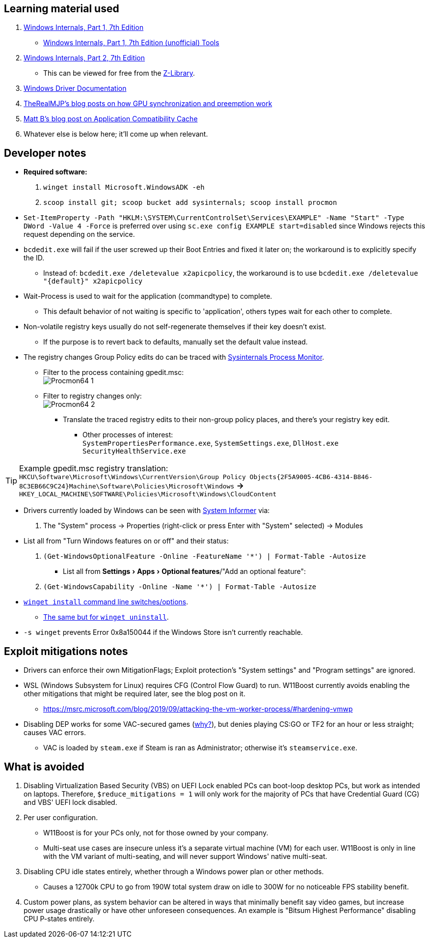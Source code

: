 :experimental:
:imagesdir: Images/
ifdef::env-github[]
:icons:
:tip-caption: :bulb:
:note-caption: :information_source:
:important-caption: :heavy_exclamation_mark:
:caution-caption: :fire:
:warning-caption: :warning:
endif::[]

== Learning material used

. link://archive.org/details/windows-internals-part1-7th/mode/2up[Windows Internals, Part 1, 7th Edition]
** link://github.com/zodiacon/WindowsInternals[Windows Internals, Part 1, 7th Edition (unofficial) Tools]

. link://www.microsoftpressstore.com/store/windows-internals-part-2-9780135462409[Windows Internals, Part 2, 7th Edition]
** This can be viewed for free from the link://en.wikipedia.org/wiki/Z-Library[Z-Library].

. link://github.com/MicrosoftDocs/windows-driver-docs/tree/staging/windows-driver-docs-pr[Windows Driver Documentation]

. link://therealmjp.github.io/posts/breaking-down-barriers-part-1-whats-a-barrier/[TheRealMJP's blog posts on how GPU synchronization and preemption work]

. link:https://bromiley.medium.com/windows-wednesday-shim-cache-1997ba8b13e7[Matt B's blog post on Application Compatibility Cache]

. Whatever else is below here; it'll come up when relevant.


== Developer notes

* *Required software:*
. `winget install Microsoft.WindowsADK -eh`
. `scoop install git; scoop bucket add sysinternals; scoop install procmon`

* `Set-ItemProperty -Path "HKLM:\SYSTEM\CurrentControlSet\Services\EXAMPLE" -Name "Start" -Type DWord -Value 4 -Force` is preferred over using `sc.exe config EXAMPLE start=disabled` since Windows rejects this request depending on the service.

* `bcdedit.exe` will fail if the user screwed up their Boot Entries and fixed it later on; the workaround is to explicitly specify the ID.
- Instead of: `bcdedit.exe /deletevalue x2apicpolicy`, the workaround is to use `bcdedit.exe /deletevalue "{default}" x2apicpolicy`

* Wait-Process is used to wait for the application (commandtype) to complete.
** This default behavior of not waiting is specific to 'application', others types wait for each other to complete.

* Non-volatile registry keys usually do not self-regenerate themselves if their key doesn't exist.
** If the purpose is to revert back to defaults, manually set the default value instead.

* The registry changes Group Policy edits do can be traced with link://docs.microsoft.com/en-us/sysinternals/downloads/procmon[Sysinternals Process Monitor].
** Filter to the process containing gpedit.msc: +
image:Procmon64_1.png[]
** Filter to registry changes only: +
image:Procmon64_2.png[]
*** Translate the traced registry edits to their non-group policy places, and there's your registry key edit.
**** Other processes of interest: +
`SystemPropertiesPerformance.exe`, `SystemSettings.exe`, `DllHost.exe` +
`SecurityHealthService.exe`

TIP: Example gpedit.msc registry translation: +
`HKCU\Software\Microsoft\Windows\CurrentVersion\Group Policy Objects\{2F5A9005-4CB6-4314-B846-8C3EB66C9C24}Machine\Software\Policies\Microsoft\Windows` *->* `HKEY_LOCAL_MACHINE\SOFTWARE\Policies\Microsoft\Windows\CloudContent`

* Drivers currently loaded by Windows can be seen with link:https://systeminformer.sourceforge.io/downloads.php[System Informer] via:
. The "System" process -> Properties (right-click or press Enter with "System" selected) -> Modules

* List all from "Turn Windows features on or off" and their status:
. `(Get-WindowsOptionalFeature -Online -FeatureName '*') | Format-Table -Autosize`
- List all from "Settings > Apps > Optional features"/"Add an optional feature":
. `(Get-WindowsCapability -Online -Name '*') | Format-Table -Autosize`


* https://learn.microsoft.com/en-us/windows/package-manager/winget/install#options[`winget install` command line switches/options].
- https://learn.microsoft.com/en-us/windows/package-manager/winget/uninstall#options[The same but for `winget uninstall`].

* `-s winget` prevents Error 0x8a150044 if the Windows Store isn't currently reachable.


== Exploit mitigations notes
* Drivers can enforce their own MitigationFlags; Exploit protection's "System settings" and "Program settings" are ignored.

* WSL (Windows Subsystem for Linux) requires CFG (Control Flow Guard) to run. W11Boost currently avoids enabling the other mitigations that might be required later, see the blog post on it.
- https://msrc.microsoft.com/blog/2019/09/attacking-the-vm-worker-process/#hardening-vmwp

* Disabling DEP works for some VAC-secured games (https://github.com/ValveSoftware/source-sdk-2013/issues/76#issuecomment-21562961[why?]), but denies playing CS:GO or TF2 for an hour or less straight; causes VAC errors.
- VAC is loaded by `steam.exe` if Steam is ran as Administrator; otherwise it's `steamservice.exe`.

== What is avoided

. Disabling Virtualization Based Security (VBS) on UEFI Lock enabled PCs can boot-loop desktop PCs, but work as intended on laptops. Therefore, `$reduce_mitigations = 1` will only work for the majority of PCs that have Credential Guard (CG) and VBS' UEFI lock disabled.

. Per user configuration.
- W11Boost is for your PCs only, not for those owned by your company.
- Multi-seat use cases are insecure unless it's a separate virtual machine (VM) for each user. W11Boost is only in line with the VM variant of multi-seating, and will never support Windows' native multi-seat.


. Disabling CPU idle states entirely, whether through a Windows power plan or other methods.
- Causes a 12700k CPU to go from 190W total system draw on idle to 300W for no noticeable FPS stability benefit.

. Custom power plans, as system behavior can be altered in ways that minimally benefit say video games, but increase power usage drastically or have other unforeseen consequences. An example is "Bitsum Highest Performance" disabling CPU P-states entirely.
